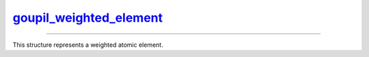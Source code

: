 .. _goupil_weighted_element:

`goupil_weighted_element`_
==========================

----

This structure represents a weighted atomic element.

.. c:struct:: goupil_weighted_element

   .. c:var:: goupil_float_t weight

      The molar weight of the atomic element.

   .. c:var:: int Z

      The atomic number of the element.
